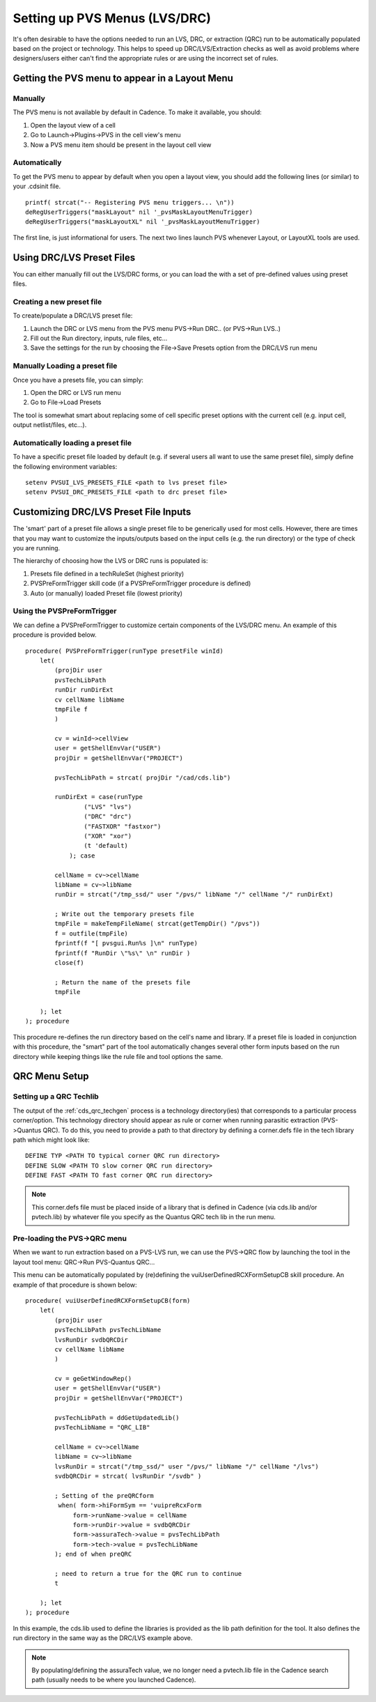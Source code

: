 .. _cds_pvs_menus:

**********************************
Setting up PVS Menus (LVS/DRC)
**********************************

It's often desirable to have the options needed to run an LVS, DRC, or extraction (QRC) run to be automatically populated based on the project or technology. This helps to speed up DRC/LVS/Extraction checks as well as avoid problems where designers/users either can't find the appropriate rules or are using the incorrect set of rules.

Getting the PVS menu to appear in a Layout Menu
===============================================

Manually
--------

The PVS menu is not available by default in Cadence. To make it available, you should:

1. Open the layout view of a cell
2. Go to Launch->Plugins->PVS in the cell view's menu
3. Now a PVS menu item should be present in the layout cell view

   
Automatically
-------------

To get the PVS menu to appear by default when you open a layout view, you should add the following lines (or similar) to your .cdsinit file.

::

    printf( strcat("-- Registering PVS menu triggers... \n"))
    deRegUserTriggers("maskLayout" nil '_pvsMaskLayoutMenuTrigger)
    deRegUserTriggers("maskLayoutXL" nil '_pvsMaskLayoutMenuTrigger)


The first line, is just informational for users. The next two lines launch PVS whenever Layout, or LayoutXL tools are used.


Using DRC/LVS Preset Files
===========================

You can either manually fill out the LVS/DRC forms, or you can load the with a set of pre-defined values using preset files.

Creating a new preset file
--------------------------

To create/populate a DRC/LVS preset file:

1. Launch the DRC or LVS menu from the PVS menu PVS->Run DRC.. (or PVS->Run LVS..)
2. Fill out the Run directory, inputs, rule files, etc...
3. Save the settings for the run by choosing the File->Save Presets option from the DRC/LVS run menu

Manually Loading a preset file
-------------------------------

Once you have a presets file, you can simply:

1. Open the DRC or LVS run menu
2. Go to File->Load Presets

The tool is somewhat smart about replacing some of cell specific preset options with the current cell (e.g. input cell, output netlist/files, etc...).

Automatically loading a preset file
------------------------------------

To have a specific preset file loaded by default (e.g. if several users all want to use the same preset file), simply define the following environment variables:

::
    
    setenv PVSUI_LVS_PRESETS_FILE <path to lvs preset file>
    setenv PVSUI_DRC_PRESETS_FILE <path to drc preset file>


Customizing DRC/LVS Preset File Inputs
=======================================

The 'smart' part of a preset file allows a single preset file to be generically used for most cells.  However, there are times that you may want to customize the inputs/outputs based on the input cells (e.g. the run directory) or the type of check you are running.

The hierarchy of choosing how the LVS or DRC runs is populated is:

1. Presets file defined in a techRuleSet (highest priority)
2. PVSPreFormTrigger skill code (if a PVSPreFormTrigger procedure is defined)
3. Auto (or manually) loaded Preset file (lowest priority)
   
Using the PVSPreFormTrigger
---------------------------

We can define a PVSPreFormTrigger to customize certain components of the LVS/DRC menu.  An example of this procedure is provided below.

::

    procedure( PVSPreFormTrigger(runType presetFile winId)
        let(
            (projDir user
            pvsTechLibPath
            runDir runDirExt
            cv cellName libName
            tmpFile f
            )

            cv = winId~>cellView
            user = getShellEnvVar("USER")
            projDir = getShellEnvVar("PROJECT")

            pvsTechLibPath = strcat( projDir "/cad/cds.lib")

            runDirExt = case(runType
                    ("LVS" "lvs")
                    ("DRC" "drc")
                    ("FASTXOR" "fastxor")
                    ("XOR" "xor")
                    (t 'default)
                ); case

            cellName = cv~>cellName
            libName = cv~>libName
            runDir = strcat("/tmp_ssd/" user "/pvs/" libName "/" cellName "/" runDirExt)

            ; Write out the temporary presets file
            tmpFile = makeTempFileName( strcat(getTempDir() "/pvs"))
            f = outfile(tmpFile)
            fprintf(f "[ pvsgui.Run%s ]\n" runType)
            fprintf(f "RunDir \"%s\" \n" runDir )
            close(f)

            ; Return the name of the presets file
            tmpFile

        ); let
    ); procedure


This procedure re-defines the run directory based on the cell's name and library. If a preset file is loaded in conjunction with this procedure, the "smart" part of the tool automatically changes several other form inputs based on the run directory while keeping things like the rule file and tool options the same.

QRC Menu Setup
================

Setting up a QRC Techlib
--------------------------

The output of the :ref:`cds_qrc_techgen` process is a technology directory(ies) that corresponds to a particular process corner/option.  This technology directory should appear as rule or corner when running parasitic extraction (PVS->Quantus QRC). To do this, you need to provide a path to that directory by defining a corner.defs file in the tech library path which might look like:

::

    DEFINE TYP <PATH TO typical corner QRC run directory>
    DEFINE SLOW <PATH TO slow corner QRC run directory>
    DEFINE FAST <PATH TO fast corner QRC run directory>


.. note:: This corner.defs file must be placed inside of a library that is defined in Cadence (via cds.lib and/or pvtech.lib) by whatever file you specify as the Quantus QRC tech lib in the run menu.

Pre-loading the PVS->QRC menu
------------------------------

When we want to run extraction based on a PVS-LVS run, we can use the PVS->QRC flow by launching the tool in the layout tool menu: QRC->Run PVS-Quantus QRC...

This menu can be automatically populated by (re)defining the vuiUserDefinedRCXFormSetupCB skill procedure. An example of that procedure is shown below:


::

    procedure( vuiUserDefinedRCXFormSetupCB(form)
        let(
            (projDir user
            pvsTechLibPath pvsTechLibName
            lvsRunDir svdbQRCDir
            cv cellName libName
            )

            cv = geGetWindowRep()
            user = getShellEnvVar("USER")
            projDir = getShellEnvVar("PROJECT")

            pvsTechLibPath = ddGetUpdatedLib()
            pvsTechLibName = "QRC_LIB"

            cellName = cv~>cellName
            libName = cv~>libName
            lvsRunDir = strcat("/tmp_ssd/" user "/pvs/" libName "/" cellName "/lvs")
            svdbQRCDir = strcat( lvsRunDir "/svdb" )

            ; Setting of the preQRCform
             when( form->hiFormSym == 'vuipreRcxForm
                 form->runName->value = cellName
                 form->runDir->value = svdbQRCDir
                 form->assuraTech->value = pvsTechLibPath
                 form->tech->value = pvsTechLibName
            ); end of when preQRC

            ; need to return a true for the QRC run to continue
            t

        ); let
    ); procedure


In this example, the cds.lib used to define the libraries is provided as the lib path definition for the tool. It also defines the run directory in the same way as the DRC/LVS example above.

.. note:: By populating/defining the assuraTech value, we no longer need a pvtech.lib file in the Cadence search path (usually needs to be where you launched Cadence).

